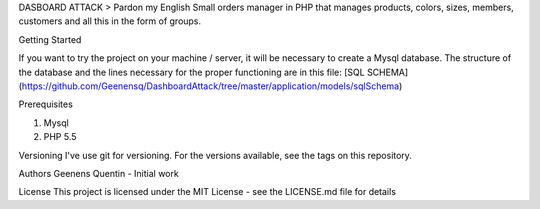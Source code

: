 DASBOARD ATTACK
> Pardon my English
Small orders manager in PHP that manages products, colors, sizes, members, customers and all this in the form of groups.

Getting Started

If you want to try the project on your machine / server, it will be necessary to create a Mysql database.
The structure of the database and the lines necessary for the proper functioning are in this file:
[SQL SCHEMA](https://github.com/Geenensq/DashboardAttack/tree/master/application/models/sqlSchema)

Prerequisites

1. Mysql
2. PHP 5.5

Versioning
I've use git for versioning. For the versions available, see the tags on this repository.

Authors
Geenens Quentin - Initial work


License
This project is licensed under the MIT License - see the LICENSE.md file for details
